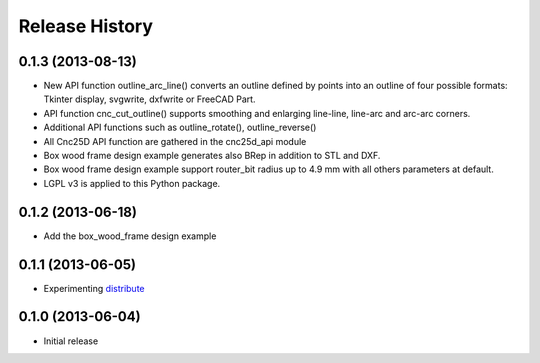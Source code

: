 ###############
Release History
###############

0.1.3 (2013-08-13)
==================

* New API function outline_arc_line() converts an outline defined by points into an outline of four possible formats: Tkinter display, svgwrite, dxfwrite or FreeCAD Part.
* API function cnc_cut_outline() supports smoothing and enlarging line-line, line-arc and arc-arc corners.
* Additional API functions such as outline_rotate(), outline_reverse()
* All Cnc25D API function are gathered in the cnc25d_api module
* Box wood frame design example generates also BRep in addition to STL and DXF.
* Box wood frame design example support router_bit radius up to 4.9 mm with all others parameters at default.
* LGPL v3 is applied to this Python package.


0.1.2 (2013-06-18)
==================

* Add the box_wood_frame design example


0.1.1 (2013-06-05)
==================

* Experimenting distribute_

.. _distribute : http://pythonhosted.org/distribute


0.1.0 (2013-06-04)
==================

* Initial release



